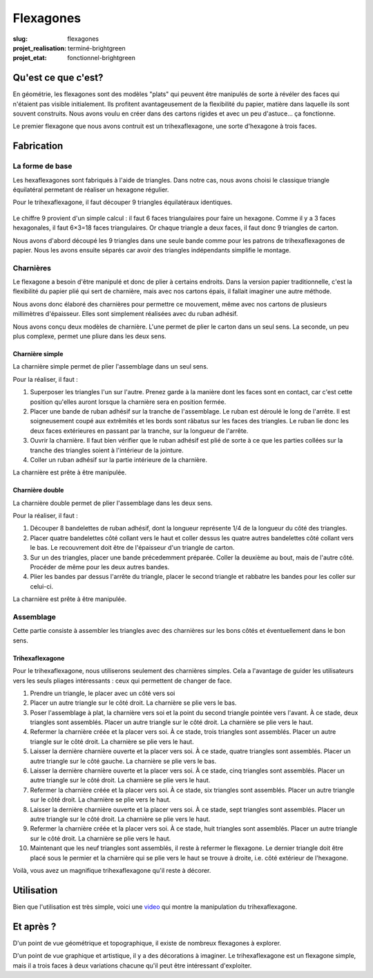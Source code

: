 ==========
Flexagones
==========

:slug: flexagones

:projet_realisation: terminé-brightgreen
:projet_etat: fonctionnel-brightgreen

.. image:: /images/bannieres_projets/flexagones.1.jpg
	:alt: Flexagones

Qu'est ce que c'est?
====================

En géométrie, les flexagones sont des modèles "plats" qui peuvent être
manipulés de sorte à révéler des faces qui n'étaient pas visible initialement.
Ils profitent avantageusement de la flexibilité du papier, matière dans
laquelle ils sont souvent construits. Nous avons voulu en créer dans des
cartons rigides et avec un peu d'astuce... ça fonctionne.

Le premier flexagone que nous avons contruit est un trihexaflexagone, une
sorte d'hexagone à trois faces.

   .. image :: https://photos.haum.org/small/flexagones/flexagones_1_12_16992434629_o.jpg

Fabrication
===========

La forme de base
----------------

Les hexaflexagones sont fabriqués à l'aide de triangles. Dans notre cas, nous
avons choisi le classique triangle équilatéral permetant de réaliser un
hexagone régulier.

Pour le trihexaflexagone, il faut découper 9 triangles équilatéraux identiques.

   .. image :: https://photos.haum.org/small/flexagones/flexagones_1_03_16971222797_o.jpg
   .. image :: https://photos.haum.org/small/flexagones/flexagones_1_05_16992436269_o.jpg


Le chiffre 9 provient d'un simple calcul : il faut 6 faces triangulaires pour
faire un hexagone. Comme il y a 3 faces hexagonales, il faut 6×3=18 faces
triangulaires. Or chaque triangle a deux faces, il faut donc 9 triangles de
carton.

Nous avons d'abord découpé les 9 triangles dans une seule bande comme pour les
patrons de trihexaflexagones de papier. Nous les avons ensuite séparés car
avoir des triangles indépendants simplifie le montage.

Charnières
----------

Le flexagone a besoin d'être manipulé et donc de plier à certains endroits.
Dans la version papier traditionnelle, c'est la flexibilité du papier plié qui
sert de charnière, mais avec nos cartons épais, il fallait imaginer une autre
méthode.

Nous avons donc élaboré des charnières pour permettre ce mouvement, même avec
nos cartons de plusieurs millimètres d'épaisseur. Elles sont simplement
réalisées avec du ruban adhésif.

Nous avons conçu deux modèles de charnière. L'une permet de plier le carton
dans un seul sens. La seconde, un peu plus complexe, permet une pliure dans les
deux sens.

Charnière simple
~~~~~~~~~~~~~~~~

La charnière simple permet de plier l'assemblage dans un seul sens.

Pour la réaliser, il faut :

#. Superposer les triangles l'un sur l'autre. Prenez garde à la manière dont
   les faces sont en contact, car c'est cette position qu'elles auront lorsque
   la charnière sera en position fermée.

#. Placer une bande de ruban adhésif sur la tranche de l'assemblage. Le ruban
   est déroulé le long de l'arrête. Il est soigneusement coupé aux extrêmités
   et les bords sont râbatus sur les faces des triangles. Le ruban lie donc les
   deux faces extérieures en passant par la tranche, sur la longueur de
   l'arrête.

#. Ouvrir la charnière. Il faut bien vérifier que le ruban adhésif est plié de
   sorte à ce que les parties collées sur la tranche des triangles soient à
   l'intérieur de la jointure.

#. Coller un ruban adhésif sur la partie intérieure de la charnière.

La charnière est prête à être manipulée.

Charnière double
~~~~~~~~~~~~~~~~

La charnière double permet de plier l'assemblage dans les deux sens.

Pour la réaliser, il faut :

#. Découper 8 bandelettes de ruban adhésif, dont la longueur représente 1/4 de
   la longueur du côté des triangles.

#. Placer quatre bandelettes côté collant vers le haut et coller dessus les
   quatre autres bandelettes côté collant vers le bas. Le recouvrement doit
   être de l'épaisseur d'un triangle de carton.

#. Sur un des triangles, placer une bande précedemment préparée. Coller la
   deuxième au bout, mais de l'autre côté. Procéder de même pour les deux
   autres bandes.

#. Plier les bandes par dessus l'arrête du triangle, placer le second triangle
   et rabbatre les bandes pour les coller sur celui-ci.

La charnière est prête à être manipulée.

Assemblage
----------

Cette partie consiste à assembler les triangles avec des charnières sur les
bons côtés et éventuellement dans le bon sens.

Trihexaflexagone
~~~~~~~~~~~~~~~~

Pour le trihexaflexagone, nous utiliserons seulement des charnières simples.
Cela a l'avantage de guider les utilisateurs vers les seuls pliages
intéressants : ceux qui permettent de changer de face.

#. Prendre un triangle, le placer avec un côté vers soi

#. Placer un autre triangle sur le côté droit. La charnière se plie vers le
   bas.

#. Poser l'assemblage à plat, la charnière vers soi et la point du second
   triangle pointée vers l'avant. À ce stade, deux triangles sont assemblés.
   Placer un autre triangle sur le côté droit. La charnière se plie vers le
   haut.

#. Refermer la charnière créée et la placer vers soi. À ce stade, trois
   triangles sont assemblés. Placer un autre triangle sur le côté droit. La
   charnière se plie vers le haut.

#. Laisser la dernière charnière ouverte et la placer vers soi. À ce stade,
   quatre triangles sont assemblés. Placer un autre triangle sur le côté
   gauche. La charnière se plie vers le bas.

#. Laisser la dernière charnière ouverte et la placer vers soi. À ce stade,
   cinq triangles sont assemblés. Placer un autre triangle sur le côté droit.
   La charnière se plie vers le haut.

#. Refermer la charnière créée et la placer vers soi. À ce stade, six triangles
   sont assemblés. Placer un autre triangle sur le côté droit. La charnière se
   plie vers le haut.

#. Laisser la dernière charnière ouverte et la placer vers soi. À ce stade,
   sept triangles sont assemblés. Placer un autre triangle sur le côté droit. La
   charnière se plie vers le haut.

#. Refermer la charnière créée et la placer vers soi. À ce stade, huit
   triangles sont assemblés. Placer un autre triangle sur le côté droit. La
   charnière se plie vers le haut.

#. Maintenant que les neuf triangles sont assemblés, il reste à refermer le
   flexagone. Le dernier triangle doit être placé sous le permier et la
   charnière qui se plie vers le haut se trouve à droite, i.e. côté extérieur
   de l'hexagone.

Voilà, vous avez un magnifique trihexaflexagone qu'il reste à décorer.

Utilisation
===========

Bien que l'utilisation est très simple, voici une video_ qui montre la
manipulation du trihexaflexagone.

Et après ?
==========

D'un point de vue géométrique et topographique, il existe de nombreux
flexagones à explorer.

D'un point de vue graphique et artistique, il y a des décorations à imaginer.
Le trihexaflexagone est un flexagone simple, mais il a trois faces à deux
variations chacune qu'il peut être intéressant d'exploiter.

.. _video : https://t.co/DdXtNGWpuz
